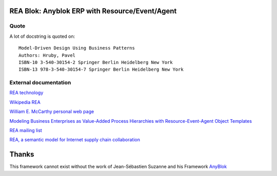 REA Blok: Anyblok ERP with Resource/Event/Agent
===============================================


Quote
-----
A lot of docstring is quoted on::

    Model-Driven Design Using Business Patterns
    Authors: Hruby, Pavel
    ISBN-10 3-540-30154-2 Springer Berlin Heidelberg New York
    ISBN-13 978-3-540-30154-7 Springer Berlin Heidelberg New York

External documentation
----------------------
`REA technology <http://reatechnology.com>`_

`Wikipedia REA <http://en.wikipedia.org/wiki/Resources,_events,_agents_%28accounting_model%29>`_

`William E. McCarthy personal web page <https://www.msu.edu/~mccarth4/>`_

`Modeling Business Enterprises as Value-Added Process Hierarchies with Resource-Event-Agent Object Templates <https://www.msu.edu/user/mccarth4/SYOBJCT.htm>`_

`REA mailing list <https://groups.yahoo.com/neo/groups/REATechnology/info>`_

`REA, a semantic model for Internet supply chain collaboration <http://www.jeffsutherland.org/oopsla2000/mccarthy/mccarthy.htm>`_

Thanks
======
This framework cannot exist without the work of Jean-Sébastien Suzanne and his Framework `AnyBlok`_

.. _anyblok: https://github.com/AnyBlok
